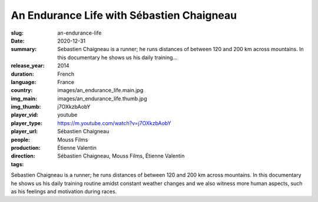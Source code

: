 An Endurance Life with Sébastien Chaigneau
##########################################

:slug: an-endurance-life
:date: 2020-12-31
:summary: Sebastien Chaigneau is a runner; he runs distances of between 120 and 200 km across mountains. In this documentary he shows us his daily training...
:release_year: 2014
:duration: 
:language: French
:country: France
:img_main: images/an_endurance_life.main.jpg
:img_thumb: images/an_endurance_life.thumb.jpg
:player_vid: j7OXkzbAobY
:player_type: youtube
:player_url: https://m.youtube.com/watch?v=j7OXkzbAobY
:people: Sébastien Chaigneau
:production: Mouss Films
:direction: Étienne Valentin
:tags: Sébastien Chaigneau, Mouss Films, Étienne Valentin

Sebastien Chaigneau is a runner; he runs distances of between 120 and 200 km across mountains. In this documentary he shows us his daily training routine amidst constant weather changes and we also witness more human aspects, such as his feelings and motivation during races.
